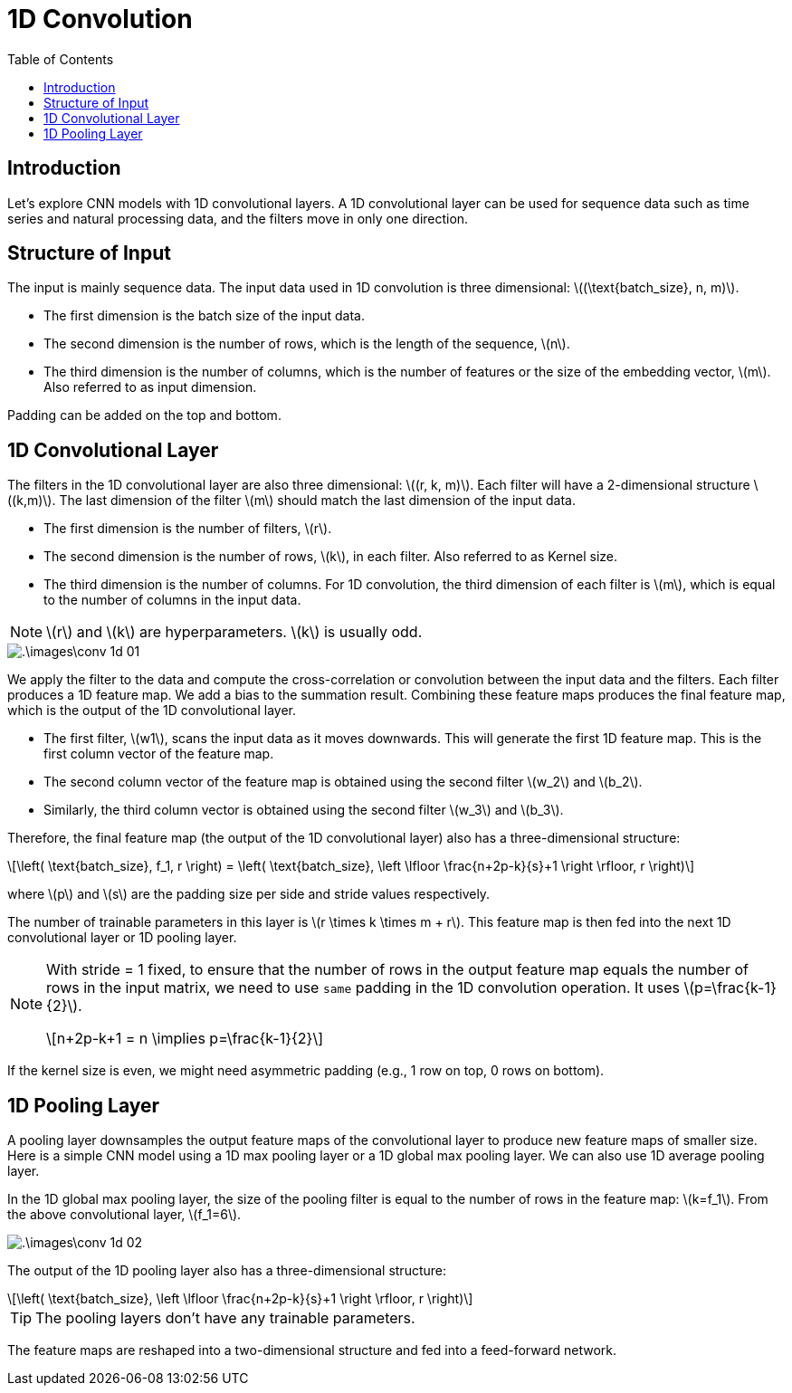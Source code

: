 = 1D Convolution =
:doctype: book
:stem: latexmath
:eqnums:
:toc:

== Introduction ==
Let's explore CNN models with 1D convolutional layers. A 1D convolutional layer can be used for sequence data such as time series and natural processing data, and the filters move in only one direction.

== Structure of Input ==
The input is mainly sequence data. The input data used in 1D convolution is three dimensional: stem:[(\text{batch_size}, n, m)].

* The first dimension is the batch size of the input data.
* The second dimension is the number of rows, which is the length of the sequence, stem:[n].
* The third dimension is the number of columns, which is the number of features or the size of the embedding vector, stem:[m]. Also referred to as input dimension.

Padding can be added on the top and bottom.

== 1D Convolutional Layer ==
The filters in the 1D convolutional layer are also three dimensional: stem:[(r, k, m)]. Each filter will have a 2-dimensional structure stem:[(k,m)]. The last dimension of the filter stem:[m] should match the last dimension of the input data.

* The first dimension is the number of filters, stem:[r].
* The second dimension is the number of rows, stem:[k], in each filter. Also referred to as Kernel size.
* The third dimension is the number of columns. For 1D convolution, the third dimension of each filter is stem:[m], which is equal to the number of columns in the input data.

NOTE: stem:[r] and stem:[k] are hyperparameters. stem:[k] is usually odd.

image::.\images\conv_1d_01.png[align='center']

We apply the filter to the data and compute the cross-correlation or convolution between the input data and the filters. Each filter produces a 1D feature map. We add a bias to the summation result. Combining these feature maps produces the final feature map, which is the output of the 1D convolutional layer.

* The first filter, stem:[w1], scans the input data as it moves downwards. This will generate the first 1D feature map. This is the first column vector of the feature map.

* The second column vector of the feature map is obtained using the second filter stem:[w_2] and stem:[b_2].
* Similarly, the third column vector is obtained using the second filter stem:[w_3] and stem:[b_3].

Therefore, the final feature map (the output of the 1D convolutional layer) also has a three-dimensional structure:

[stem]
++++
\left( \text{batch_size}, f_1, r \right) = \left( \text{batch_size}, \left \lfloor \frac{n+2p-k}{s}+1 \right \rfloor, r \right)
++++

where stem:[p] and stem:[s] are the padding size per side and stride values respectively.

The number of trainable parameters in this layer is stem:[r \times k \times m + r]. This feature map is then fed into the next 1D convolutional layer or 1D pooling layer. 

[NOTE]
====
With stride = 1 fixed, to ensure that the number of rows in the output feature map equals the number of rows in the input matrix, we need to use `same` padding in the 1D convolution operation. It uses stem:[p=\frac{k-1}{2}].

[stem]
++++
n+2p-k+1 = n \implies p=\frac{k-1}{2}
++++
====

If the kernel size is even, we might need asymmetric padding (e.g., 1 row on top, 0 rows on bottom).

== 1D Pooling Layer ==
A pooling layer downsamples the output feature maps of the convolutional layer to produce new feature maps of smaller size. Here is a simple CNN model using a 1D max pooling layer or a 1D global max pooling layer. We can also use 1D average pooling layer.

In the 1D global max pooling layer, the size of the pooling filter is equal to the number of rows in the feature map: stem:[k=f_1]. From the above convolutional layer, stem:[f_1=6].

image::.\images\conv_1d_02.png[align='center']

The output of the 1D pooling layer also has a three-dimensional structure:

[stem]
++++
\left( \text{batch_size}, \left \lfloor \frac{n+2p-k}{s}+1 \right \rfloor, r \right)
++++

TIP: The pooling layers don't have any trainable parameters.

The feature maps are reshaped into a two-dimensional structure and fed into a feed-forward network.